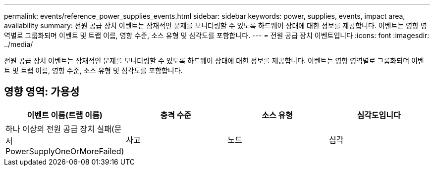 ---
permalink: events/reference_power_supplies_events.html 
sidebar: sidebar 
keywords: power, supplies, events, impact area, availability 
summary: 전원 공급 장치 이벤트는 잠재적인 문제를 모니터링할 수 있도록 하드웨어 상태에 대한 정보를 제공합니다. 이벤트는 영향 영역별로 그룹화되며 이벤트 및 트랩 이름, 영향 수준, 소스 유형 및 심각도를 포함합니다. 
---
= 전원 공급 장치 이벤트입니다
:icons: font
:imagesdir: ../media/


[role="lead"]
전원 공급 장치 이벤트는 잠재적인 문제를 모니터링할 수 있도록 하드웨어 상태에 대한 정보를 제공합니다. 이벤트는 영향 영역별로 그룹화되며 이벤트 및 트랩 이름, 영향 수준, 소스 유형 및 심각도를 포함합니다.



== 영향 영역: 가용성

|===
| 이벤트 이름(트랩 이름) | 충격 수준 | 소스 유형 | 심각도입니다 


 a| 
하나 이상의 전원 공급 장치 실패(문서 PowerSupplyOneOrMoreFailed)
 a| 
사고
 a| 
노드
 a| 
심각

|===